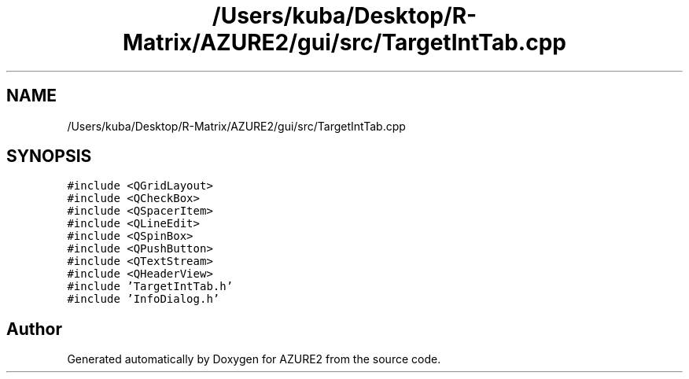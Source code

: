 .TH "/Users/kuba/Desktop/R-Matrix/AZURE2/gui/src/TargetIntTab.cpp" 3AZURE2" \" -*- nroff -*-
.ad l
.nh
.SH NAME
/Users/kuba/Desktop/R-Matrix/AZURE2/gui/src/TargetIntTab.cpp
.SH SYNOPSIS
.br
.PP
\fC#include <QGridLayout>\fP
.br
\fC#include <QCheckBox>\fP
.br
\fC#include <QSpacerItem>\fP
.br
\fC#include <QLineEdit>\fP
.br
\fC#include <QSpinBox>\fP
.br
\fC#include <QPushButton>\fP
.br
\fC#include <QTextStream>\fP
.br
\fC#include <QHeaderView>\fP
.br
\fC#include 'TargetIntTab\&.h'\fP
.br
\fC#include 'InfoDialog\&.h'\fP
.br

.SH "Author"
.PP 
Generated automatically by Doxygen for AZURE2 from the source code\&.
